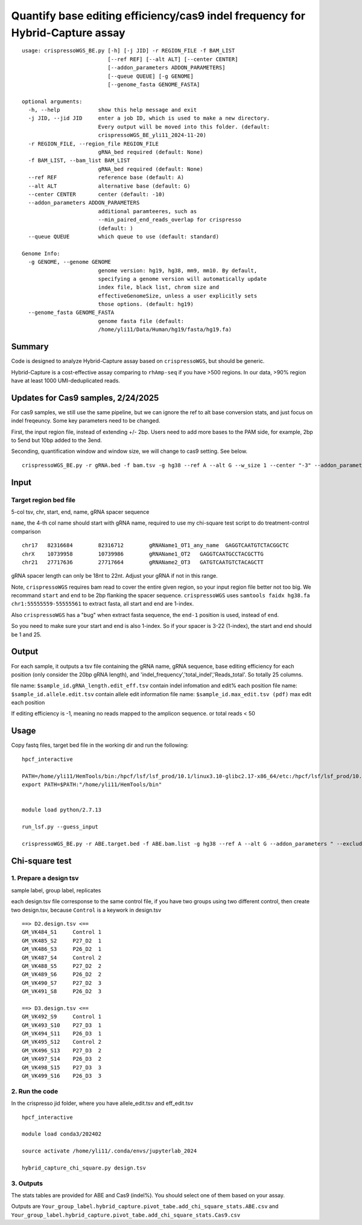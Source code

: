 Quantify base editing efficiency/cas9 indel frequency for Hybrid-Capture assay
====================================

::

	usage: crispressoWGS_BE.py [-h] [-j JID] -r REGION_FILE -f BAM_LIST
	                           [--ref REF] [--alt ALT] [--center CENTER]
	                           [--addon_parameters ADDON_PARAMETERS]
	                           [--queue QUEUE] [-g GENOME]
	                           [--genome_fasta GENOME_FASTA]

	optional arguments:
	  -h, --help            show this help message and exit
	  -j JID, --jid JID     enter a job ID, which is used to make a new directory.
	                        Every output will be moved into this folder. (default:
	                        crispressoWGS_BE_yli11_2024-11-20)
	  -r REGION_FILE, --region_file REGION_FILE
	                        gRNA_bed required (default: None)
	  -f BAM_LIST, --bam_list BAM_LIST
	                        gRNA_bed required (default: None)
	  --ref REF             reference base (default: A)
	  --alt ALT             alternative base (default: G)
	  --center CENTER       center (default: -10)
	  --addon_parameters ADDON_PARAMETERS
	                        additional paramteeres, such as
	                        --min_paired_end_reads_overlap for crispresso
	                        (default: )
	  --queue QUEUE         which queue to use (default: standard)

	Genome Info:
	  -g GENOME, --genome GENOME
	                        genome version: hg19, hg38, mm9, mm10. By default,
	                        specifying a genome version will automatically update
	                        index file, black list, chrom size and
	                        effectiveGenomeSize, unless a user explicitly sets
	                        those options. (default: hg19)
	  --genome_fasta GENOME_FASTA
	                        genome fasta file (default:
	                        /home/yli11/Data/Human/hg19/fasta/hg19.fa)



Summary
^^^^^^

Code is designed to analyze Hybrid-Capture assay based on ``crispressoWGS``, but should be generic.


Hybrid-Capture is a cost-effective assay comparing to ``rhAmp-seq`` if you have >500 regions. In our data, >90% region have at least 1000 UMI-deduplicated reads.

Updates for Cas9 samples, 2/24/2025
^^^^^

For cas9 samples, we still use the same pipeline, but we can ignore the ref to alt base conversion stats, and just focus on indel freqeuncy. Some key parameters need to be changed. 

First, the input region file, instead of extending +/- 2bp. Users need to add more bases to the PAM side, for example, 2bp to 5end but 10bp added to the 3end. 

Seconding, quantification window and window size, we will change to cas9 setting. See below.

::

	crispressoWGS_BE.py -r gRNA.bed -f bam.tsv -g hg38 --ref A --alt G --w_size 1 --center "-3" --addon_parameters " --exclude_bp_from_right 0 --exclude_bp_from_left 0 --plot_window_size 12" --queue priority


Input
^^^^^

Target region bed file
-----------------------------

5-col tsv, chr, start, end, name, gRNA spacer sequence

``name``, the 4-th col name should start with gRNA name, required to use my chi-square test script to do treatment-control comparison

::

	chr17	82316684	82316712	gRNAName1_OT1_any_name	GAGGTCAATGTCTACGGCTC
	chrX	10739958	10739986	gRNAName1_OT2	GAGGTCAATGCCTACGCTTG
	chr21	27717636	27717664	gRNAName2_OT3	GATGTCAATGTCTACAGCTT

gRNA spacer length can only be 18nt to 22nt. Adjust your gRNA if not in this range.

Note, ``crispressoWGS`` requires bam read to cover the entire given region, so your input region file better not too big. We recommand ``start`` and ``end`` to be 2bp flanking the spacer sequence. ``crispressoWGS`` uses ``samtools faidx hg38.fa chr1:55555559-55555561`` to extract fasta, all start and end are 1-index. 

Also ``crispressoWGS`` has a "bug" when extract fasta sequence, the ``end-1`` position is used, instead of ``end``.

So you need to make sure your start and end is also 1-index. So if your spacer is 3-22 (1-index), the start and end should be 1 and 25.

Output
^^^^^^

For each sample, it outputs a tsv file containing the gRNA name, gRNA sequence, base editing efficiency for each position (only consider the 20bp gRNA length), and 'indel_frequency','total_indel','Reads_total'. So totally 25 columns.

file name: ``$sample_id.gRNA_length.edit_eff.tsv`` contain indel infomation and edit% each position
file name: ``$sample_id.allele.edit.tsv`` contain allele edit information
file name: ``$sample_id.max_edit.tsv (pdf)`` max edit each position

If editing efficiency is -1, meaning no reads mapped to the amplicon sequence. or total reads < 50


Usage
^^^^^

Copy fastq files, target bed file  in the working dir and run the following:

::

	hpcf_interactive

	PATH=/home/yli11/HemTools/bin:/hpcf/lsf/lsf_prod/10.1/linux3.10-glibc2.17-x86_64/etc:/hpcf/lsf/lsf_prod/10.1/linux3.10-glibc2.17-x86_64/bin:/usr/lpp/mmfs/bin:/usr/lpp/mmfs/lib:/usr/local/bin:/usr/bin:/usr/local/sbin:/usr/sbin:/opt/ibutils/bin:/sbin:/cm/local/apps/environment-modules/3.2.10/bin:/opt/puppetlabs/bin
	export PATH=$PATH:"/home/yli11/HemTools/bin"


	module load python/2.7.13

	run_lsf.py --guess_input

	crispressoWGS_BE.py -r ABE.target.bed -f ABE.bam.list -g hg38 --ref A --alt G --addon_parameters " --exclude_bp_from_right 0 --exclude_bp_from_left 0 --plot_window_size 12 " --queue standard


Chi-square test
^^^^^^^^^^^^^^

1. Prepare a design tsv
-------------

sample label, group label, replicates

each design.tsv file corresponse to the same control file, if you have two groups using two different control, then create two design.tsv, because ``Control`` is a keywork in design.tsv

::

	==> D2.design.tsv <==
	GM_VK484_S1	Control	1
	GM_VK485_S2	P27_D2	1
	GM_VK486_S3	P26_D2	1
	GM_VK487_S4	Control	2
	GM_VK488_S5	P27_D2	2
	GM_VK489_S6	P26_D2	2
	GM_VK490_S7	P27_D2	3
	GM_VK491_S8	P26_D2	3

	==> D3.design.tsv <==
	GM_VK492_S9	Control	1
	GM_VK493_S10	P27_D3	1
	GM_VK494_S11	P26_D3	1
	GM_VK495_S12	Control	2
	GM_VK496_S13	P27_D3	2
	GM_VK497_S14	P26_D3	2
	GM_VK498_S15	P27_D3	3
	GM_VK499_S16	P26_D3	3


2. Run the code
-------------

In the crispresso jid folder, where you have allele_edit.tsv and eff_edit.tsv

::

	hpcf_interactive

	module load conda3/202402

	source activate /home/yli11/.conda/envs/jupyterlab_2024

	hybrid_capture_chi_square.py design.tsv


3. Outputs
-----------

The stats tables are provided for ABE and Cas9 (indel%). You should select one of them based on your assay.

Outputs are ``Your_group_label.hybrid_capture.pivot_tabe.add_chi_square_stats.ABE.csv`` and ``Your_group_label.hybrid_capture.pivot_tabe.add_chi_square_stats.Cas9.csv``

